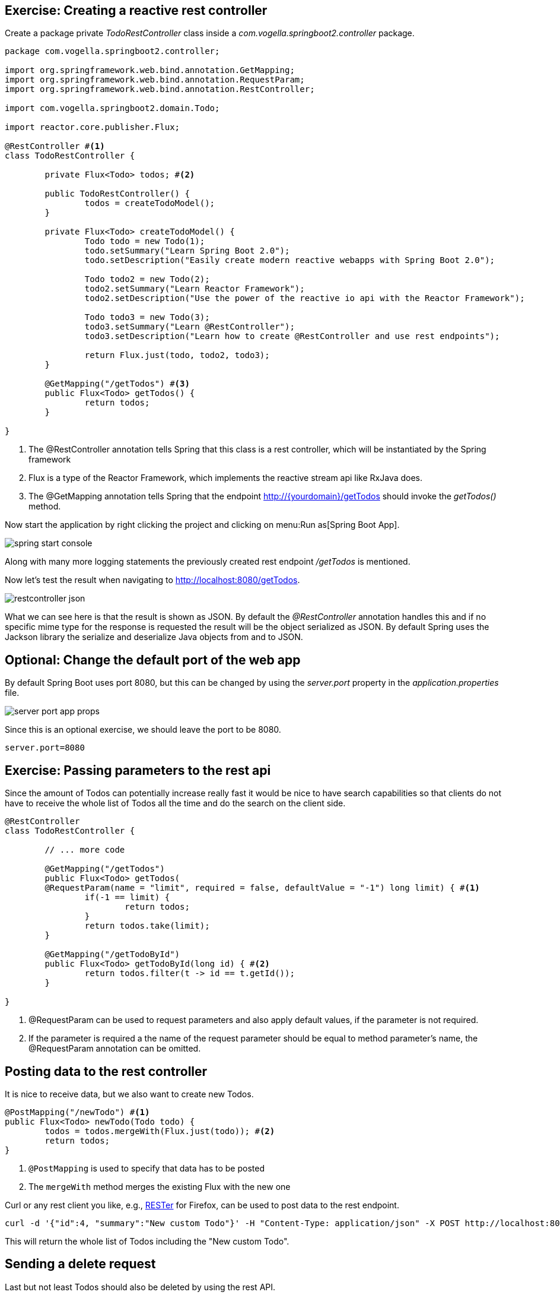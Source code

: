 == Exercise: Creating a reactive rest controller

Create a package private _TodoRestController_ class inside a _com.vogella.springboot2.controller_ package.

[source, java]
----
package com.vogella.springboot2.controller;

import org.springframework.web.bind.annotation.GetMapping;
import org.springframework.web.bind.annotation.RequestParam;
import org.springframework.web.bind.annotation.RestController;

import com.vogella.springboot2.domain.Todo;

import reactor.core.publisher.Flux;

@RestController #<1>
class TodoRestController {

	private Flux<Todo> todos; #<2>

	public TodoRestController() {
		todos = createTodoModel();
	}

	private Flux<Todo> createTodoModel() {
		Todo todo = new Todo(1);
		todo.setSummary("Learn Spring Boot 2.0");
		todo.setDescription("Easily create modern reactive webapps with Spring Boot 2.0");

		Todo todo2 = new Todo(2);
		todo2.setSummary("Learn Reactor Framework");
		todo2.setDescription("Use the power of the reactive io api with the Reactor Framework");
		
		Todo todo3 = new Todo(3);
		todo3.setSummary("Learn @RestController");
		todo3.setDescription("Learn how to create @RestController and use rest endpoints");

		return Flux.just(todo, todo2, todo3);
	}
	
	@GetMapping("/getTodos") #<3>
	public Flux<Todo> getTodos() {
		return todos;
	}

}

----

<1> The @RestController annotation tells Spring that this class is a rest controller, which will be instantiated by the Spring framework
<2> Flux is a type of the Reactor Framework, which implements the reactive stream api like RxJava does.
<3> The @GetMapping annotation tells Spring that the endpoint http://{yourdomain}/getTodos should invoke the _getTodos()_ method.

Now start the application by right clicking the project and clicking on menu:Run as[Spring Boot App].

image::./spring-start-console.png[] 

Along with many more logging statements the previously created rest endpoint _/getTodos_ is mentioned.

Now let's test the result when navigating to http://localhost:8080/getTodos.

image::./restcontroller-json.png[] 

What we can see here is that the result is shown as JSON. By default the _@RestController_ annotation handles this and if no specific mime type for the response is requested the result will be the object serialized as JSON. By default Spring uses the Jackson library the serialize and deserialize Java objects from and to JSON.

== Optional: Change the default port of the web app

By default Spring Boot uses port 8080, but this can be changed by using the _server.port_ property in the _application.properties_ file.

image::./server-port-app-props.png[] 

Since this is an optional exercise, we should leave the port to be 8080.

[source, properties]
----
server.port=8080
----

== Exercise: Passing parameters to the rest api

Since the amount of Todos can potentially increase really fast it would be nice to have search capabilities so that clients do not have to receive the whole list of Todos all the time and do the search on the client side.

[source, java]
----
@RestController
class TodoRestController {

	// ... more code

	@GetMapping("/getTodos")
	public Flux<Todo> getTodos(
	@RequestParam(name = "limit", required = false, defaultValue = "-1") long limit) { #<1>
		if(-1 == limit) {
			return todos;
		}
		return todos.take(limit);
	}

	@GetMapping("/getTodoById")
	public Flux<Todo> getTodoById(long id) { #<2>
		return todos.filter(t -> id == t.getId());
	}

}

----

<1> @RequestParam can be used to request parameters and also apply default values, if the parameter is not required.

<2> If the parameter is required a the name of the request parameter should be equal to method parameter's name, the @RequestParam annotation can be omitted.

== Posting data to the rest controller

It is nice to receive data, but we also want to create new Todos.

[source, java]
----
@PostMapping("/newTodo") #<1>
public Flux<Todo> newTodo(Todo todo) {
	todos = todos.mergeWith(Flux.just(todo)); #<2>
	return todos;
}
----

<1> `@PostMapping` is used to specify that data has to be posted
<2> The `mergeWith` method merges the existing Flux with the new one

Curl or any rest client you like, e.g., https://addons.mozilla.org/de/firefox/addon/rester/[RESTer] for Firefox, can be used to post data to the rest endpoint.

[source, curl]
----
curl -d '{"id":4, "summary":"New custom Todo"}' -H "Content-Type: application/json" -X POST http://localhost:8080/newTodo
----

This will return the whole list of Todos including the "New custom Todo".

== Sending a delete request

Last but not least Todos should also be deleted by using the rest API.

[source, java]
----
@DeleteMapping("/deleteTodo/{id}") #<1>
public Flux<Todo> deleteTodo(@PathVariable("id") int id) { #<2>
	todos = todos.filter(todo -> todo.getId() != id);
	return todos;
}
----

<1> `@DeleteMapping` can be used for delete rest operations and curly braces + name like _{id}_ can be used as alternative of using query parameters like ?id=3
<2> `@PathVariable` specifies the path, which will be used for the {id} path variable

Todo no. 3 can be deleted, since we learned how to create rest controllers now.

[source, curl]
----
curl -X DELETE http://localhost:8080/deleteTodo/3
----

After using this curl command the remaining Todos are returned without Todo no. 3.

